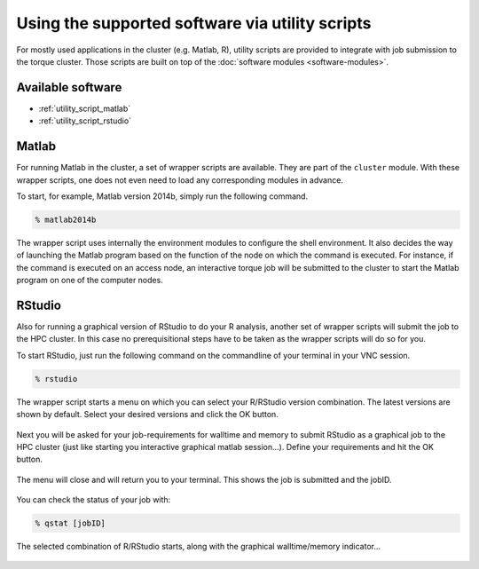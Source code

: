 Using the supported software via utility scripts
************************************************

For mostly used applications in the cluster (e.g. Matlab, R), utility scripts are provided to integrate with job submission to the torque cluster.  Those scripts are built on top of the :doc:`software modules <software-modules>`.

Available software
==================

* :ref:`utility_script_matlab`
* :ref:`utility_script_rstudio`

.. _utility_script_matlab:

Matlab
======

For running Matlab in the cluster, a set of wrapper scripts are available. They are part of the ``cluster`` module. With these wrapper scripts, one does not even need to load any corresponding modules in advance.

To start, for example, Matlab version 2014b, simply run the following command.

.. code-block:: bash

    % matlab2014b

The wrapper script uses internally the environment modules to configure the shell environment. It also decides the way of launching the Matlab program based on the function of the node on which the command is executed.  For instance, if the command is executed on an access node, an interactive torque job will be submitted to the cluster to start the Matlab program on one of the computer nodes.

.. _utility_script_rstudio:

RStudio
=======

Also for running a graphical version of RStudio to do your R analysis, another set of wrapper scripts will submit the job to the HPC cluster. In this case no prerequisitional steps have to be taken as the wrapper scripts will do so for you.

To start RStudio, just run the following command on the commandline of your terminal in your VNC session.

.. code-block:: bash

    % rstudio

The wrapper script starts a menu on which you can select your R/RStudio version combination. The latest versions are shown by default. Select your desired versions and click the OK button.

.. figure:: figures/rstudio_select.png
    :figwidth: 60%

Next you will be asked for your job-requirements for walltime and memory to submit RStudio as a graphical job to the HPC cluster (just like starting you interactive graphical matlab session...). Define your requirements and hit the OK button.

.. figure:: figures/rstudio_jobrequirements.png
    :figwidth: 60%

The menu will close and will return you to your terminal. This shows the job is submitted and the jobID.

.. figure:: figures/rstudio_jobrunning.png
    :figwidth: 60%

You can check the status of your job with:

.. code-block:: bash

    % qstat [jobID]

The selected combination of R/RStudio starts, along with the graphical walltime/memory indicator...

.. figure:: figures/rstudio_jobinfo.png
    :figwidth: 60%

.. figure:: figures/rstudio_running.png
    :figwidth: 60%
